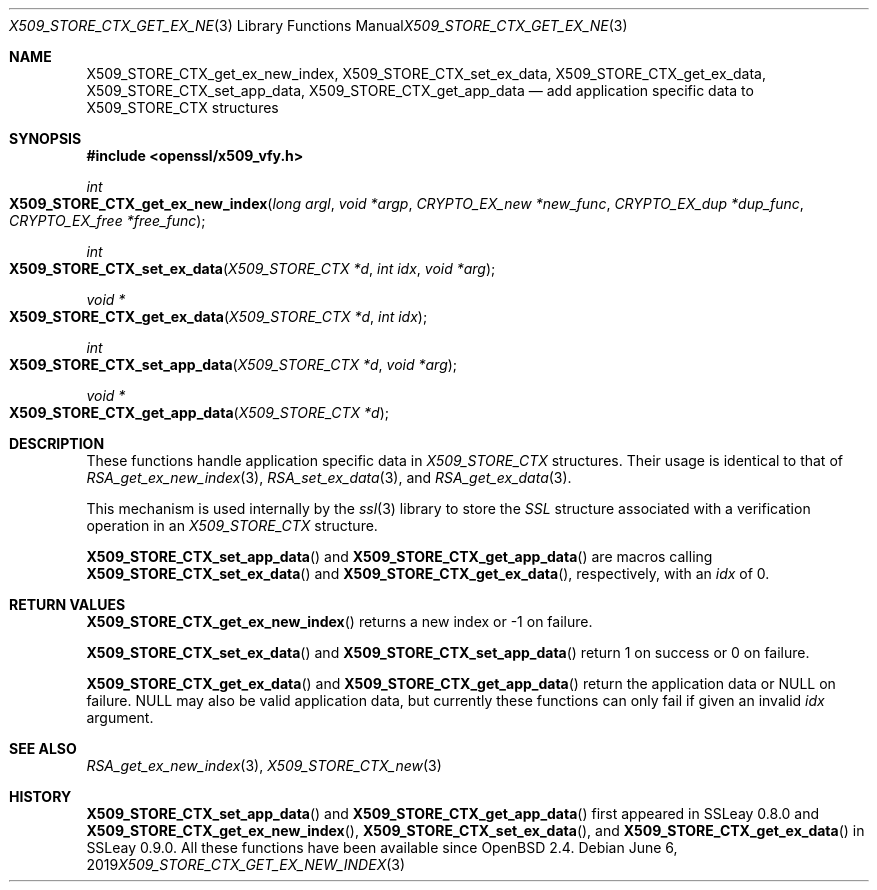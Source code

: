 .\"	$OpenBSD: X509_STORE_CTX_get_ex_new_index.3,v 1.5 2019/06/06 01:06:59 schwarze Exp $
.\"	OpenSSL a528d4f0 Oct 27 13:40:11 2015 -0400
.\"
.\" This file was written by Dr. Stephen Henson <steve@openssl.org>.
.\" Copyright (c) 2009, 2014 The OpenSSL Project.  All rights reserved.
.\"
.\" Redistribution and use in source and binary forms, with or without
.\" modification, are permitted provided that the following conditions
.\" are met:
.\"
.\" 1. Redistributions of source code must retain the above copyright
.\"    notice, this list of conditions and the following disclaimer.
.\"
.\" 2. Redistributions in binary form must reproduce the above copyright
.\"    notice, this list of conditions and the following disclaimer in
.\"    the documentation and/or other materials provided with the
.\"    distribution.
.\"
.\" 3. All advertising materials mentioning features or use of this
.\"    software must display the following acknowledgment:
.\"    "This product includes software developed by the OpenSSL Project
.\"    for use in the OpenSSL Toolkit. (http://www.openssl.org/)"
.\"
.\" 4. The names "OpenSSL Toolkit" and "OpenSSL Project" must not be used to
.\"    endorse or promote products derived from this software without
.\"    prior written permission. For written permission, please contact
.\"    openssl-core@openssl.org.
.\"
.\" 5. Products derived from this software may not be called "OpenSSL"
.\"    nor may "OpenSSL" appear in their names without prior written
.\"    permission of the OpenSSL Project.
.\"
.\" 6. Redistributions of any form whatsoever must retain the following
.\"    acknowledgment:
.\"    "This product includes software developed by the OpenSSL Project
.\"    for use in the OpenSSL Toolkit (http://www.openssl.org/)"
.\"
.\" THIS SOFTWARE IS PROVIDED BY THE OpenSSL PROJECT ``AS IS'' AND ANY
.\" EXPRESSED OR IMPLIED WARRANTIES, INCLUDING, BUT NOT LIMITED TO, THE
.\" IMPLIED WARRANTIES OF MERCHANTABILITY AND FITNESS FOR A PARTICULAR
.\" PURPOSE ARE DISCLAIMED.  IN NO EVENT SHALL THE OpenSSL PROJECT OR
.\" ITS CONTRIBUTORS BE LIABLE FOR ANY DIRECT, INDIRECT, INCIDENTAL,
.\" SPECIAL, EXEMPLARY, OR CONSEQUENTIAL DAMAGES (INCLUDING, BUT
.\" NOT LIMITED TO, PROCUREMENT OF SUBSTITUTE GOODS OR SERVICES;
.\" LOSS OF USE, DATA, OR PROFITS; OR BUSINESS INTERRUPTION)
.\" HOWEVER CAUSED AND ON ANY THEORY OF LIABILITY, WHETHER IN CONTRACT,
.\" STRICT LIABILITY, OR TORT (INCLUDING NEGLIGENCE OR OTHERWISE)
.\" ARISING IN ANY WAY OUT OF THE USE OF THIS SOFTWARE, EVEN IF ADVISED
.\" OF THE POSSIBILITY OF SUCH DAMAGE.
.\"
.Dd $Mdocdate: June 6 2019 $
.Dt X509_STORE_CTX_GET_EX_NEW_INDEX 3
.Os
.Sh NAME
.Nm X509_STORE_CTX_get_ex_new_index ,
.Nm X509_STORE_CTX_set_ex_data ,
.Nm X509_STORE_CTX_get_ex_data ,
.Nm X509_STORE_CTX_set_app_data ,
.Nm X509_STORE_CTX_get_app_data
.Nd add application specific data to X509_STORE_CTX structures
.Sh SYNOPSIS
.In openssl/x509_vfy.h
.Ft int
.Fo X509_STORE_CTX_get_ex_new_index
.Fa "long argl"
.Fa "void *argp"
.Fa "CRYPTO_EX_new *new_func"
.Fa "CRYPTO_EX_dup *dup_func"
.Fa "CRYPTO_EX_free *free_func"
.Fc
.Ft int
.Fo X509_STORE_CTX_set_ex_data
.Fa "X509_STORE_CTX *d"
.Fa "int idx"
.Fa "void *arg"
.Fc
.Ft void *
.Fo X509_STORE_CTX_get_ex_data
.Fa "X509_STORE_CTX *d"
.Fa "int idx"
.Fc
.Ft int
.Fo X509_STORE_CTX_set_app_data
.Fa "X509_STORE_CTX *d"
.Fa "void *arg"
.Fc
.Ft void *
.Fo X509_STORE_CTX_get_app_data
.Fa "X509_STORE_CTX *d"
.Fc
.Sh DESCRIPTION
These functions handle application specific data in
.Vt X509_STORE_CTX
structures.
Their usage is identical to that of
.Xr RSA_get_ex_new_index 3 ,
.Xr RSA_set_ex_data 3 ,
and
.Xr RSA_get_ex_data 3 .
.Pp
This mechanism is used internally by the
.Xr ssl 3
library to store the
.Vt SSL
structure associated with a verification operation in an
.Vt X509_STORE_CTX
structure.
.Pp
.Fn X509_STORE_CTX_set_app_data
and
.Fn X509_STORE_CTX_get_app_data
are macros calling
.Fn X509_STORE_CTX_set_ex_data
and
.Fn X509_STORE_CTX_get_ex_data ,
respectively, with an
.Fa idx
of 0.
.Sh RETURN VALUES
.Fn X509_STORE_CTX_get_ex_new_index
returns a new index or \-1 on failure.
.Pp
.Fn X509_STORE_CTX_set_ex_data
and
.Fn X509_STORE_CTX_set_app_data
return 1 on success or 0 on failure.
.Pp
.Fn X509_STORE_CTX_get_ex_data
and
.Fn X509_STORE_CTX_get_app_data
return the application data or
.Dv NULL
on failure.
.Dv NULL
may also be valid application data, but currently these functions
can only fail if given an invalid
.Fa idx
argument.
.Sh SEE ALSO
.Xr RSA_get_ex_new_index 3 ,
.Xr X509_STORE_CTX_new 3
.Sh HISTORY
.Fn X509_STORE_CTX_set_app_data
and
.Fn X509_STORE_CTX_get_app_data
first appeared in SSLeay 0.8.0 and
.Fn X509_STORE_CTX_get_ex_new_index ,
.Fn X509_STORE_CTX_set_ex_data ,
and
.Fn X509_STORE_CTX_get_ex_data
in SSLeay 0.9.0.
All these functions have been available since
.Ox 2.4 .
